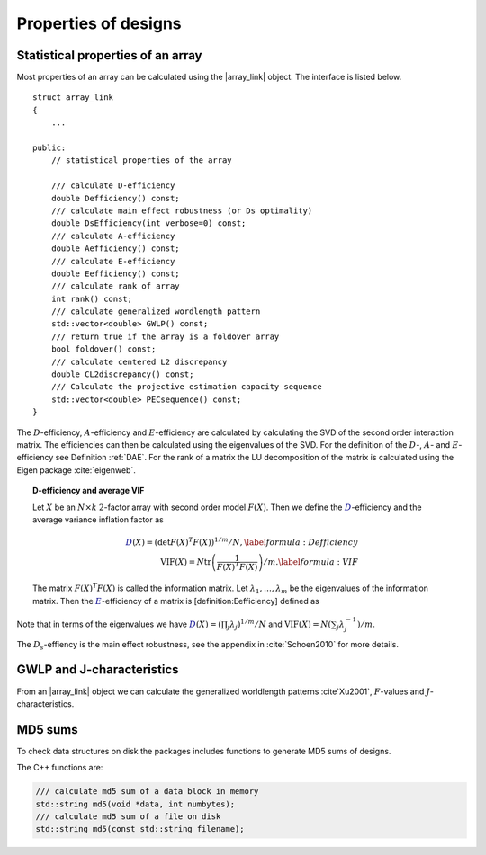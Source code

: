 Properties of designs
=====================

Statistical properties of an array
----------------------------------

Most properties of an array can be calculated using the \|array\_link\|
object. The interface is listed below.

::

    struct array_link
    {
        ... 
        
    public:
        // statistical properties of the array

        /// calculate D-efficiency
        double Defficiency() const;
        /// calculate main effect robustness (or Ds optimality)
        double DsEfficiency(int verbose=0) const;
        /// calculate A-efficiency
        double Aefficiency() const;
        /// calculate E-efficiency
        double Eefficiency() const;
        /// calculate rank of array
        int rank() const;
        /// calculate generalized wordlength pattern
        std::vector<double> GWLP() const;
        /// return true if the array is a foldover array
        bool foldover() const;
        /// calculate centered L2 discrepancy
        double CL2discrepancy() const;
        /// Calculate the projective estimation capacity sequence
        std::vector<double> PECsequence() const;
    }

The :math:`D`-efficiency, :math:`A`-efficiency and :math:`E`-efficiency
are calculated by calculating the SVD of the second order interaction
matrix. The efficiencies can then be calculated using the eigenvalues of
the SVD. For the definition of the :math:`D`-, :math:`A`- and
:math:`E`-efficiency see Definition :ref:`DAE`. For the
rank of a matrix the LU decomposition of the matrix is calculated using
the Eigen package :cite:`eigenweb`.

.. topic:: D-efficiency and average VIF

   Let :math:`X` be an :math:`N\times k` :math:`2`-factor
   array with second order model :math:`{F(X)}`. Then we define the :math:`{{\color{darkblue}D}}`-efficiency and the average variance inflation factor as

   .. math::
       :name: DAE
    
       {{\color{darkblue}D}(X)} = \left( \det {F(X)}^T {F(X)}\right)^{1/m} / N , 
       \label{formula:Defficiency} \\
       {\mathrm{VIF}(X)} = N \operatorname{tr}\left( \frac{1}{ {F(X)}^T {F(X)}} \right) /m . \label{formula:VIF}
       
   The matrix :math:`{F(X)}^T {F(X)}` is called the information matrix. Let :math:`\lambda_1, \ldots, \lambda_m` be the eigenvalues of the information matrix. Then the :math:`{{\color{darkblue}E}}`-efficiency of a matrix is [definition:Eefficiency] defined as

   .. math::
       :name: Eefficiency
       {{\color{darkblue}E}(X)} = \min_j \lambda_j .
       \label{formula:E-efficiency}

Note that in terms of the eigenvalues we have
:math:`{{\color{darkblue}D}(X)} = (\prod_j \lambda_j)^{1/m} / N` and
:math:`{\mathrm{VIF}(X)} = N (\sum_j \lambda_j^{-1})/m`.

The :math:`D_s`-effiency is the main effect robustness, see the appendix
in :cite:`Schoen2010` for more details.


GWLP and J-characteristics
--------------------------

From an \|array\_link\| object we can calculate the generalized
worldlength patterns :cite`Xu2001`, :math:`F`-values and
:math:`J`-characteristics.

.. code-block:: python
 :caption: Calculate GWLP and :math:`F`-values 
   
 >>> al=oapackage.exampleArray(1)
 >>> al.showarray() array: 0 0 0 0 0 0 0 0 0 0 0 0 0 1 1 0 0 1 0 1 0 1 0 1 0 0 1 1 0 0 0 1 1 1 1 0 1 1 1 1 1 0 0 1 1 1 0 1 0 1 1 0 1 1 0 1 0 1 1 0 1 1 0 0 1 1 1 0 0 1 1 1 0 1 0 1 1 1 0 0
 >>> g=al.GWLP() >>> print(’GWLP: GWLP: (1.0, 0.0, 0.0, 1.0, 1.0, 0.0)
 >>> print('F3-value: %s' % str(al.Fvalues(3)))
 F3-value: (4, 6)
 >>> print('F4-value: %s' % str(al.Fvalues(4)))
 F4-value: (1, 4)
 >>> print('J3-characteristics: %s’ % str(al.Jcharacteristics(3)))
 J3-characteristics: (8, 8, 0, 0, 0, 8, 0, 8, 0, 0)



MD5 sums
--------

To check data structures on disk the packages includes functions to
generate MD5 sums of designs. 

.. code-block:: python
 :caption: Calculate md5 sum of a design

 >>> import oapackage; al=oapackage.exampleArray(0)
 >>> al.md5()
 '6454c492239a8e01e3c01a864583abf2'

The C++ functions are:

.. code-block:: c

    /// calculate md5 sum of a data block in memory
    std::string md5(void *data, int numbytes);
    /// calculate md5 sum of a file on disk
    std::string md5(const std::string filename);

